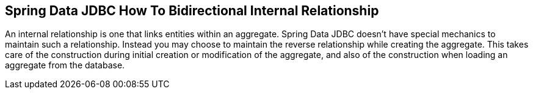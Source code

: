 == Spring Data JDBC How To Bidirectional Internal Relationship

An internal relationship is one that links entities within an aggregate.
Spring Data JDBC doesn't have special mechanics to maintain such a relationship.
Instead you may choose to maintain the reverse relationship while creating the aggregate.
This takes care of the construction during initial creation or modification of the aggregate, and also of the construction when loading an aggregate from the database.